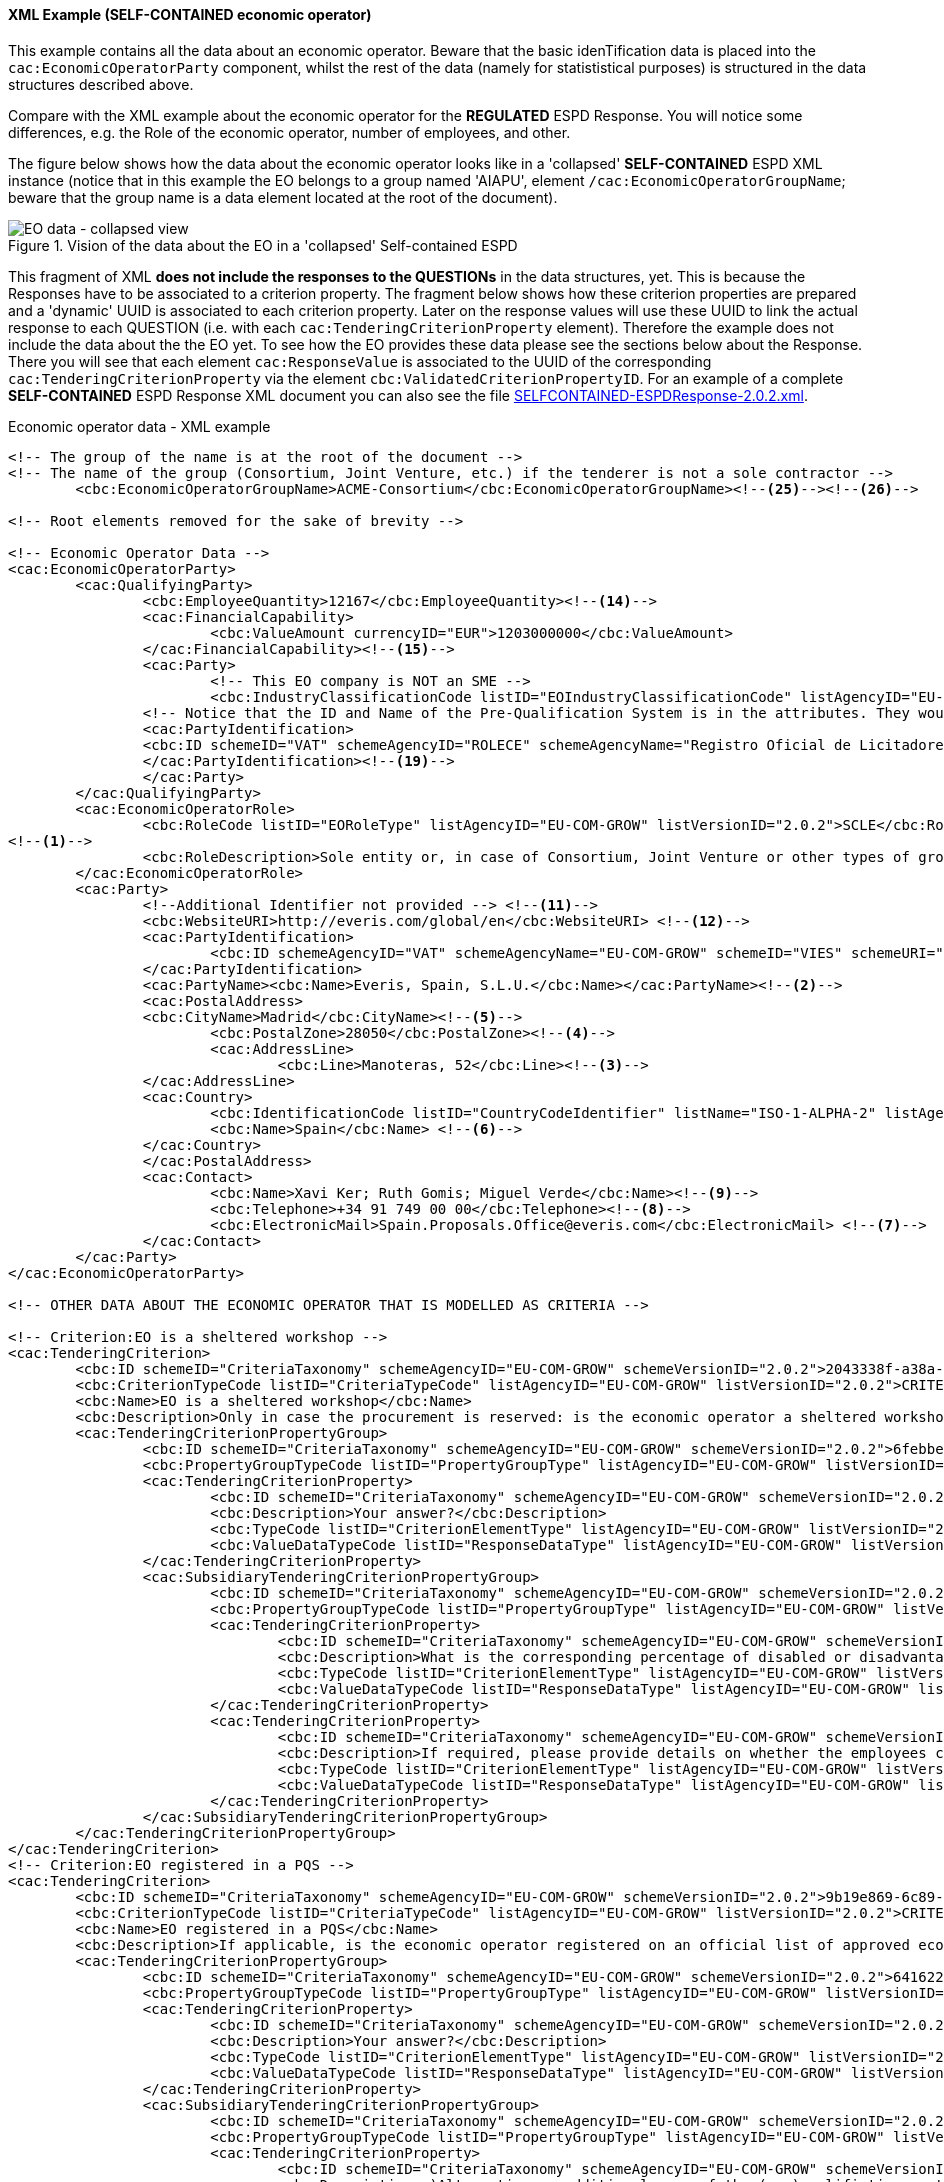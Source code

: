 
==== XML Example (SELF-CONTAINED economic operator)
This example contains all the data about an economic operator. Beware that the basic idenTification data is placed into the `cac:EconomicOperatorParty` component, whilst the rest of the data (namely for statististical purposes) is structured in the data structures described above.

Compare with the XML example about the economic operator for the *REGULATED* ESPD Response. You will notice some differences, e.g. the Role of the economic operator, number of employees, and other.

The figure below shows how the data about the economic operator looks like in a 'collapsed' *SELF-CONTAINED* ESPD XML instance (notice that in this example the EO belongs to a group named 'AIAPU', element `/cac:EconomicOperatorGroupName`; beware that the group name is a data element located at the root of the document).

.Vision of the data about the EO in a 'collapsed' Self-contained ESPD 
image::SELFCONTAINED_EO_XML_Collapsed.png[EO data - collapsed view, alt="EO data - collapsed view", align="center"]

This fragment of XML *does not include the responses to the QUESTIONs* in the data structures, yet. This is because the Responses have to be associated to a criterion property. The fragment below shows how these criterion properties are prepared and a 'dynamic' UUID is associated to each criterion property.  Later on the response values will use these UUID to link the actual response to each QUESTION (i.e. with each `cac:TenderingCriterionProperty` element). Therefore the example does not include the data about the the EO yet. To see how the EO provides these data please see the sections below about the Response. There you will see that each element `cac:ResponseValue` is associated to the UUID of the corresponding `cac:TenderingCriterionProperty` via the element `cbc:ValidatedCriterionPropertyID`. For an example of a complete *SELF-CONTAINED* ESPD Response XML document you can also see the file link:{attachmentsdir}/xml/SELFCONTAINED-ESPDResponse-2.0.2.xml[SELFCONTAINED-ESPDResponse-2.0.2.xml].

.Economic operator data - XML example
[source,xml]
----
<!-- The group of the name is at the root of the document -->
<!-- The name of the group (Consortium, Joint Venture, etc.) if the tenderer is not a sole contractor -->
	<cbc:EconomicOperatorGroupName>ACME-Consortium</cbc:EconomicOperatorGroupName><!--25--><!--26-->
	
<!-- Root elements removed for the sake of brevity -->

<!-- Economic Operator Data -->
<cac:EconomicOperatorParty>
	<cac:QualifyingParty>
		<cbc:EmployeeQuantity>12167</cbc:EmployeeQuantity><!--14-->
		<cac:FinancialCapability>
			<cbc:ValueAmount currencyID="EUR">1203000000</cbc:ValueAmount>
		</cac:FinancialCapability><!--15-->
		<cac:Party>
			<!-- This EO company is NOT an SME -->
			<cbc:IndustryClassificationCode listID="EOIndustryClassificationCode" listAgencyID="EU-COM-GROW" listVersionID="2.0.2">LARGE</cbc:IndustryClassificationCode> <!--13-->
		<!-- Notice that the ID and Name of the Pre-Qualification System is in the attributes. They would be captured from e-Certis. -->
		<cac:PartyIdentification>
		<cbc:ID schemeID="VAT" schemeAgencyID="ROLECE" schemeAgencyName="Registro Oficial de Licitadores y Empresas Clasificadas del Estado">B82387770</cbc:ID>
		</cac:PartyIdentification><!--19-->
		</cac:Party>
	</cac:QualifyingParty>
	<cac:EconomicOperatorRole>
		<cbc:RoleCode listID="EORoleType" listAgencyID="EU-COM-GROW" listVersionID="2.0.2">SCLE</cbc:RoleCode>
<!--1-->
		<cbc:RoleDescription>Sole entity or, in case of Consortium, Joint Venture or other types of groups, the leader of the group.</cbc:RoleDescription>
	</cac:EconomicOperatorRole>
	<cac:Party>
		<!--Additional Identifier not provided --> <!--11-->
		<cbc:WebsiteURI>http://everis.com/global/en</cbc:WebsiteURI> <!--12-->
		<cac:PartyIdentification>
			<cbc:ID schemeAgencyID="VAT" schemeAgencyName="EU-COM-GROW" schemeID="VIES" schemeURI="http://ec.europa.eu/taxation_customs/vies/vieshome.do?locale=es" schemeName="VAT number">B82387770</cbc:ID><!--10-->
		</cac:PartyIdentification>
		<cac:PartyName><cbc:Name>Everis, Spain, S.L.U.</cbc:Name></cac:PartyName><!--2-->
		<cac:PostalAddress>
		<cbc:CityName>Madrid</cbc:CityName><!--5-->
			<cbc:PostalZone>28050</cbc:PostalZone><!--4-->
			<cac:AddressLine>
				<cbc:Line>Manoteras, 52</cbc:Line><!--3-->
		</cac:AddressLine>
		<cac:Country>
			<cbc:IdentificationCode listID="CountryCodeIdentifier" listName="ISO-1-ALPHA-2" listAgencyID="ISO" listVersionID="1.0">ES</cbc:IdentificationCode><!--6-->
			<cbc:Name>Spain</cbc:Name> <!--6-->
		</cac:Country>
		</cac:PostalAddress>
		<cac:Contact>
			<cbc:Name>Xavi Ker; Ruth Gomis; Miguel Verde</cbc:Name><!--9-->
			<cbc:Telephone>+34 91 749 00 00</cbc:Telephone><!--8-->
			<cbc:ElectronicMail>Spain.Proposals.Office@everis.com</cbc:ElectronicMail> <!--7-->
		</cac:Contact>
	</cac:Party>
</cac:EconomicOperatorParty>

<!-- OTHER DATA ABOUT THE ECONOMIC OPERATOR THAT IS MODELLED AS CRITERIA -->

<!-- Criterion:EO is a sheltered workshop -->
<cac:TenderingCriterion>
	<cbc:ID schemeID="CriteriaTaxonomy" schemeAgencyID="EU-COM-GROW" schemeVersionID="2.0.2">2043338f-a38a-490b-b3ec-2607cb25a017</cbc:ID>
	<cbc:CriterionTypeCode listID="CriteriaTypeCode" listAgencyID="EU-COM-GROW" listVersionID="2.0.2">CRITERION.OTHER.EO_DATA.SHELTERED_WORKSHOP</cbc:CriterionTypeCode>
	<cbc:Name>EO is a sheltered workshop</cbc:Name>
	<cbc:Description>Only in case the procurement is reserved: is the economic operator a sheltered workshop, a 'social business' or will it provide for the performance of the contract in the context of sheltered employment programmes?</cbc:Description> <!--16-->
	<cac:TenderingCriterionPropertyGroup>
		<cbc:ID schemeID="CriteriaTaxonomy" schemeAgencyID="EU-COM-GROW" schemeVersionID="2.0.2">6febbe4a-e715-427c-a2b1-19cfabadaef0</cbc:ID>
		<cbc:PropertyGroupTypeCode listID="PropertyGroupType" listAgencyID="EU-COM-GROW" listVersionID="2.0.2">ON*</cbc:PropertyGroupTypeCode>
		<cac:TenderingCriterionProperty>
			<cbc:ID schemeID="CriteriaTaxonomy" schemeAgencyID="EU-COM-GROW" schemeVersionID="2.0.2">8d47e12d-2346-41d8-82fe-afb22ebbd791</cbc:ID>
			<cbc:Description>Your answer?</cbc:Description>
			<cbc:TypeCode listID="CriterionElementType" listAgencyID="EU-COM-GROW" listVersionID="2.0.2">QUESTION</cbc:TypeCode>
			<cbc:ValueDataTypeCode listID="ResponseDataType" listAgencyID="EU-COM-GROW" listVersionID="2.0.2">INDICATOR</cbc:ValueDataTypeCode>
		</cac:TenderingCriterionProperty>
		<cac:SubsidiaryTenderingCriterionPropertyGroup>
			<cbc:ID schemeID="CriteriaTaxonomy" schemeAgencyID="EU-COM-GROW" schemeVersionID="2.0.2">a5e33369-e2b5-45f7-9969-ddb1c3ae17c8</cbc:ID>
			<cbc:PropertyGroupTypeCode listID="PropertyGroupType" listAgencyID="EU-COM-GROW" listVersionID="2.0.2">ONTRUE</cbc:PropertyGroupTypeCode>
			<cac:TenderingCriterionProperty>
				<cbc:ID schemeID="CriteriaTaxonomy" schemeAgencyID="EU-COM-GROW" schemeVersionID="2.0.2">031953ad-2f92-4fca-a482-7b8efb7035a7</cbc:ID>
				<cbc:Description>What is the corresponding percentage of disabled or disadvantaged workers?</cbc:Description> <!--16-->
				<cbc:TypeCode listID="CriterionElementType" listAgencyID="EU-COM-GROW" listVersionID="2.0.2">QUESTION</cbc:TypeCode>
				<cbc:ValueDataTypeCode listID="ResponseDataType" listAgencyID="EU-COM-GROW" listVersionID="2.0.2">PERCENTAGE</cbc:ValueDataTypeCode><!--16-->
			</cac:TenderingCriterionProperty>
			<cac:TenderingCriterionProperty>
				<cbc:ID schemeID="CriteriaTaxonomy" schemeAgencyID="EU-COM-GROW" schemeVersionID="2.0.2">6e2f7c96-61ac-443b-9039-c45fa3a3e595</cbc:ID>
				<cbc:Description>If required, please provide details on whether the employees concerned belong to a specific category of disabled or disadvantaged workers?</cbc:Description><!--16-->
				<cbc:TypeCode listID="CriterionElementType" listAgencyID="EU-COM-GROW" listVersionID="2.0.2">QUESTION</cbc:TypeCode>
				<cbc:ValueDataTypeCode listID="ResponseDataType" listAgencyID="EU-COM-GROW" listVersionID="2.0.2">DESCRIPTION</cbc:ValueDataTypeCode>
			</cac:TenderingCriterionProperty>
		</cac:SubsidiaryTenderingCriterionPropertyGroup>
	</cac:TenderingCriterionPropertyGroup>
</cac:TenderingCriterion>
<!-- Criterion:EO registered in a PQS -->
<cac:TenderingCriterion>
	<cbc:ID schemeID="CriteriaTaxonomy" schemeAgencyID="EU-COM-GROW" schemeVersionID="2.0.2">9b19e869-6c89-4cc4-bd6c-ac9ca8602165</cbc:ID>
	<cbc:CriterionTypeCode listID="CriteriaTypeCode" listAgencyID="EU-COM-GROW" listVersionID="2.0.2">CRITERION.OTHER.EO_DATA.REGISTERED_IN_OFFICIAL_LIST</cbc:CriterionTypeCode>
	<cbc:Name>EO registered in a PQS</cbc:Name>
	<cbc:Description>If applicable, is the economic operator registered on an official list of approved economic operators or does it have an equivalent certificate (e.g. under a national (pre)qualification system)?</cbc:Description><!--17-->
	<cac:TenderingCriterionPropertyGroup>
		<cbc:ID schemeID="CriteriaTaxonomy" schemeAgencyID="EU-COM-GROW" schemeVersionID="2.0.2">64162276-7014-408f-a9af-080426bfe1fd</cbc:ID>
		<cbc:PropertyGroupTypeCode listID="PropertyGroupType" listAgencyID="EU-COM-GROW" listVersionID="2.0.2">ON*</cbc:PropertyGroupTypeCode>
		<cac:TenderingCriterionProperty>
			<cbc:ID schemeID="CriteriaTaxonomy" schemeAgencyID="EU-COM-GROW" schemeVersionID="2.0.2">343b5c92-2a5f-4ef7-9d8a-41c8e7b70aa7</cbc:ID>
			<cbc:Description>Your answer?</cbc:Description>
			<cbc:TypeCode listID="CriterionElementType" listAgencyID="EU-COM-GROW" listVersionID="2.0.2">QUESTION</cbc:TypeCode>
			<cbc:ValueDataTypeCode listID="ResponseDataType" listAgencyID="EU-COM-GROW" listVersionID="2.0.2">INDICATOR</cbc:ValueDataTypeCode>
		</cac:TenderingCriterionProperty>
		<cac:SubsidiaryTenderingCriterionPropertyGroup>
			<cbc:ID schemeID="CriteriaTaxonomy" schemeAgencyID="EU-COM-GROW" schemeVersionID="2.0.2">7458d42a-e581-4640-9283-34ceb3ad4345</cbc:ID>
			<cbc:PropertyGroupTypeCode listID="PropertyGroupType" listAgencyID="EU-COM-GROW" listVersionID="2.0.2">ONTRUE</cbc:PropertyGroupTypeCode>
			<cac:TenderingCriterionProperty>
				<cbc:ID schemeID="CriteriaTaxonomy" schemeAgencyID="EU-COM-GROW" schemeVersionID="2.0.2">9f5528c1-6f7f-41e0-9287-054a0bef2f9f</cbc:ID>
				<cbc:Description>a)Alternative or additional name of the (pre)qualifiction system</cbc:Description><!--18-->
				<cbc:TypeCode listID="CriterionElementType" listAgencyID="EU-COM-GROW" listVersionID="2.0.2">QUESTION</cbc:TypeCode>
				<cbc:ValueDataTypeCode listID="ResponseDataType" listAgencyID="EU-COM-GROW" listVersionID="2.0.2">DESCRIPTION</cbc:ValueDataTypeCode>
			</cac:TenderingCriterionProperty>
			<cac:TenderingCriterionProperty>
				<cbc:ID schemeID="CriteriaTaxonomy" schemeAgencyID="EU-COM-GROW" schemeVersionID="2.0.2">3eb9b248-21de-47fa-9aa2-e34d0bf1d32c</cbc:ID>
				<cbc:Description>c) Please state the references on which the registration or certification is based, and, where applicable, the classification obtained in the official list</cbc:Description><!--20-->
				<cbc:TypeCode listID="CriterionElementType" listAgencyID="EU-COM-GROW" listVersionID="2.0.2">QUESTION</cbc:TypeCode>
				<cbc:ValueDataTypeCode listID="ResponseDataType" listAgencyID="EU-COM-GROW" listVersionID="2.0.2">DESCRIPTION</cbc:ValueDataTypeCode>
			</cac:TenderingCriterionProperty>
			<cac:TenderingCriterionProperty>
				<cbc:ID schemeID="CriteriaTaxonomy" schemeAgencyID="EU-COM-GROW" schemeVersionID="2.0.2">f6109977-1e25-4926-85f5-813db5c113d5</cbc:ID>
				<cbc:Description>d) Does the registration or certification cover all of the required selection criteria?</cbc:Description> <!--21-->
				<cbc:TypeCode listID="CriterionElementType" listAgencyID="EU-COM-GROW" listVersionID="2.0.2">QUESTION</cbc:TypeCode>
				<cbc:ValueDataTypeCode listID="ResponseDataType" listAgencyID="EU-COM-GROW" listVersionID="2.0.2">INDICATOR</cbc:ValueDataTypeCode>
			</cac:TenderingCriterionProperty>
		</cac:SubsidiaryTenderingCriterionPropertyGroup>
	</cac:TenderingCriterionPropertyGroup>
</cac:TenderingCriterion>
<!-- Criterion:EO together with others -->
<cac:TenderingCriterion>
	<cbc:ID schemeID="CriteriaTaxonomy" schemeAgencyID="EU-COM-GROW" schemeVersionID="2.0.2">ee51100f-8e3e-40c9-8f8b-57d5a15be1f2</cbc:ID>
	<cbc:CriterionTypeCode listID="CriteriaTypeCode" listAgencyID="EU-COM-GROW" listVersionID="2.0.2">CRITERION.OTHER.EO_DATA.TOGETHER_WITH_OTHERS</cbc:CriterionTypeCode>
	<cbc:Name>EO together with others</cbc:Name>
	<cbc:Description>Is the economic operator participating in the procurement procedure together with others?</cbc:Description><!--24-->
	<cac:TenderingCriterionPropertyGroup>
		<cbc:ID schemeID="CriteriaTaxonomy" schemeAgencyID="EU-COM-GROW" schemeVersionID="2.0.2">d939f2c6-ba25-4dc4-889c-11d1853add19</cbc:ID>
		<cbc:PropertyGroupTypeCode listID="PropertyGroupType" listAgencyID="EU-COM-GROW" listVersionID="2.0.2">ON*</cbc:PropertyGroupTypeCode>
		<cac:TenderingCriterionProperty>
			<cbc:ID schemeID="CriteriaTaxonomy" schemeAgencyID="EU-COM-GROW" schemeVersionID="2.0.2">89f59f77-2dff-4463-8eef-269fdf455ae9</cbc:ID>
			<cbc:Description>Name of the economic operator in the group</cbc:Description><!--28-->
			<cbc:TypeCode listID="CriterionElementType" listAgencyID="EU-COM-GROW" listVersionID="2.0.2">QUESTION</cbc:TypeCode>
			<cbc:ValueDataTypeCode listID="ResponseDataType" listAgencyID="EU-COM-GROW" listVersionID="2.0.2">DESCRIPTION</cbc:ValueDataTypeCode>
		</cac:TenderingCriterionProperty>
		<cac:TenderingCriterionProperty>
			<cbc:ID schemeID="CriteriaTaxonomy" schemeAgencyID="EU-COM-GROW" schemeVersionID="2.0.2">1fa05728-308f-43b0-b547-c903ffb0a8af</cbc:ID>
			<cbc:Description>ID of the economic operator</cbc:Description><!--29-->
			<cbc:TypeCode listID="CriterionElementType" listAgencyID="EU-COM-GROW" listVersionID="2.0.2">QUESTION</cbc:TypeCode>
			<cbc:ValueDataTypeCode listID="ResponseDataType" listAgencyID="EU-COM-GROW" listVersionID="2.0.2">IDENTIFIER</cbc:ValueDataTypeCode>
		</cac:TenderingCriterionProperty>
		<cac:TenderingCriterionProperty>
			<cbc:ID schemeID="CriteriaTaxonomy" schemeAgencyID="EU-COM-GROW" schemeVersionID="2.0.2">8b7e09d3-f537-43ec-85dc-32d6ad9bccd8</cbc:ID>
			<cbc:Description>Activity of the economic operator (for this specific procedure)</cbc:Description><!--30-->
			<cbc:TypeCode listID="CriterionElementType" listAgencyID="EU-COM-GROW" listVersionID="2.0.2">QUESTION</cbc:TypeCode>
			<cbc:ValueDataTypeCode listID="ResponseDataType" listAgencyID="EU-COM-GROW" listVersionID="2.0.2">DESCRIPTION</cbc:ValueDataTypeCode>
		</cac:TenderingCriterionProperty>
	</cac:TenderingCriterionPropertyGroup>
</cac:TenderingCriterion>
<!-- Criterion:Lots the EO tenders to -->
<cac:TenderingCriterion>
	<cbc:ID schemeID="CriteriaTaxonomy" schemeAgencyID="EU-COM-GROW" schemeVersionID="2.0.2">8b9700b7-b13c-41e6-a220-6bbf8d5fab31</cbc:ID>
	<cbc:CriterionTypeCode listID="CriteriaTypeCode" listAgencyID="EU-COM-GROW" listVersionID="2.0.2">CRITERION.OTHER.EO_DATA.LOTS_TENDERED</cbc:CriterionTypeCode>
	<cbc:Name>Lots the EO tenders to</cbc:Name>
	<cbc:Description>Lots selected by the economic operator</cbc:Description><!--27-->
	<cac:TenderingCriterionPropertyGroup>
		<cbc:ID schemeID="CriteriaTaxonomy" schemeAgencyID="EU-COM-GROW" schemeVersionID="2.0.2">289f39b3-2a15-421a-8050-a29858031f35</cbc:ID>
		<cbc:PropertyGroupTypeCode listID="PropertyGroupType" listAgencyID="EU-COM-GROW" listVersionID="2.0.2">ON*</cbc:PropertyGroupTypeCode>
		<cac:TenderingCriterionProperty>
			<cbc:ID schemeID="CriteriaTaxonomy" schemeAgencyID="EU-COM-GROW" schemeVersionID="2.0.2">ca0e6adb-a8a3-40f0-9ffa-f9f0b3d95e31</cbc:ID>
			<cbc:Description>Lot ID</cbc:Description> <!--27-->
			<cbc:TypeCode listID="CriterionElementType" listAgencyID="EU-COM-GROW" listVersionID="2.0.2">QUESTION</cbc:TypeCode>
			<cbc:ValueDataTypeCode listID="ResponseDataType" listAgencyID="EU-COM-GROW" listVersionID="2.0.2">IDENTIFIER</cbc:ValueDataTypeCode>
		</cac:TenderingCriterionProperty>
	</cac:TenderingCriterionPropertyGroup>
</cac:TenderingCriterion>
<!-- Criterion:Contributions certificates -->
<cac:TenderingCriterion>
	<cbc:ID schemeID="CriteriaTaxonomy" schemeAgencyID="EU-COM-GROW" schemeVersionID="2.0.2">5a8dea31-5db9-4e03-862b-07810aa6a7fd</cbc:ID>
	<cbc:CriterionTypeCode listID="CriteriaTypeCode" listAgencyID="EU-COM-GROW" listVersionID="2.0.2">CRITERION.OTHER.EO_DATA.CONTRIBUTIONS_CERTIFICATES</cbc:CriterionTypeCode>
	<cbc:Name>Contributions certificates</cbc:Name>
	<cbc:Description>Will the economic operator be able to provide a certificate with regard to the payment of social security contributions and taxes or provide information enabling the contracting authority or contracting entity to obtaining it directly by accessing a national database in any Member State that is available free of charge?</cbc:Description><!--22-->
	<cac:TenderingCriterionPropertyGroup>
		<cbc:ID schemeID="CriteriaTaxonomy" schemeAgencyID="EU-COM-GROW" schemeVersionID="2.0.2">289f39b3-2a15-421a-8050-a29858031f35</cbc:ID>
		<cbc:PropertyGroupTypeCode listID="PropertyGroupType" listAgencyID="EU-COM-GROW" listVersionID="2.0.2">ON*</cbc:PropertyGroupTypeCode>
		<cac:TenderingCriterionProperty>
			<cbc:ID schemeID="CriteriaTaxonomy" schemeAgencyID="EU-COM-GROW" schemeVersionID="2.0.2">c4f182c7-5c47-4a82-9a0c-8f71f84c35a0</cbc:ID>
			<cbc:Description>Your answer?</cbc:Description>
			<cbc:TypeCode listID="CriterionElementType" listAgencyID="EU-COM-GROW" listVersionID="2.0.2">QUESTION</cbc:TypeCode>
			<cbc:ValueDataTypeCode listID="ResponseDataType" listAgencyID="EU-COM-GROW" listVersionID="2.0.2">INDICATOR</cbc:ValueDataTypeCode>
		</cac:TenderingCriterionProperty>
		<cac:SubsidiaryTenderingCriterionPropertyGroup>
			<cbc:ID schemeID="CriteriaTaxonomy" schemeAgencyID="EU-COM-GROW" schemeVersionID="2.0.2">7458d42a-e581-4640-9283-34ceb3ad4345</cbc:ID>
			<cbc:PropertyGroupTypeCode listID="PropertyGroupType" listAgencyID="EU-COM-GROW" listVersionID="2.0.2">ON*</cbc:PropertyGroupTypeCode>
			<cac:TenderingCriterionProperty>
				<cbc:ID schemeID="CriteriaTaxonomy" schemeAgencyID="EU-COM-GROW" schemeVersionID="2.0.2">fb15e5ec-b67f-4fea-8422-c55347078b25</cbc:ID>
				<cbc:Description>Is this information available electronically?</cbc:Description><!--23-->
				<cbc:TypeCode listID="CriterionElementType" listAgencyID="EU-COM-GROW" listVersionID="2.0.2">QUESTION</cbc:TypeCode>
				<cbc:ValueDataTypeCode listID="ResponseDataType" listAgencyID="EU-COM-GROW" listVersionID="2.0.2">INDICATOR</cbc:ValueDataTypeCode>
			</cac:TenderingCriterionProperty>
			<cac:SubsidiaryTenderingCriterionPropertyGroup>
				<cbc:ID schemeID="CriteriaTaxonomy" schemeAgencyID="EU-COM-GROW" schemeVersionID="2.0.2">41dd2e9b-1bfd-44c7-93ee-56bd74a4334b</cbc:ID>
				<cbc:PropertyGroupTypeCode listID="PropertyGroupType" listAgencyID="EU-COM-GROW" listVersionID="2.0.2">ONTRUE</cbc:PropertyGroupTypeCode>
				<cac:TenderingCriterionProperty>
					<cbc:ID schemeID="CriteriaTaxonomy" schemeAgencyID="EU-COM-GROW" schemeVersionID="2.0.2">191b34a8-5af0-4d53-b431-4ecd624218ea</cbc:ID>
					<cbc:Description>Evidence supplied</cbc:Description>
					<cbc:TypeCode listID="CriterionElementType" listAgencyID="EU-COM-GROW" listVersionID="2.0.2">QUESTION</cbc:TypeCode>
					<cbc:ValueDataTypeCode listID="ResponseDataType" listAgencyID="EU-COM-GROW" listVersionID="2.0.2">EVIDENCE_IDENTIFIER</cbc:ValueDataTypeCode>
				</cac:TenderingCriterionProperty>
			</cac:SubsidiaryTenderingCriterionPropertyGroup>
		</cac:SubsidiaryTenderingCriterionPropertyGroup>
	</cac:TenderingCriterionPropertyGroup>
</cac:TenderingCriterion>
<!-- Criterion:Relied on entities -->
<cac:TenderingCriterion>
	<cbc:ID schemeID="CriteriaTaxonomy" schemeAgencyID="EU-COM-GROW" schemeVersionID="2.0.2">0d62c6ed-f074-4fcf-8e9f-f691351d52ad</cbc:ID>
	<cbc:CriterionTypeCode listID="CriteriaTypeCode" listAgencyID="EU-COM-GROW" listVersionID="2.0.2">CRITERION.OTHER.EO_DATA.RELIES_ON_OTHER_CAPACITIES</cbc:CriterionTypeCode>
	<cbc:Name>Relied on entities</cbc:Name>
	<cbc:Description>Does the economic operator rely on the capacities of other entities in order to meet the selection criteria set out under Part IV and the criteria and rules (if any) set out under Part V below?</cbc:Description><!--31-->	
	<cac:TenderingCriterionPropertyGroup>
		<cbc:ID schemeID="CriteriaTaxonomy" schemeAgencyID="EU-COM-GROW" schemeVersionID="2.0.2">289f39b3-2a15-421a-8050-a29858031f35</cbc:ID>
		<cbc:PropertyGroupTypeCode listID="PropertyGroupType" listAgencyID="EU-COM-GROW" listVersionID="2.0.2">ON*</cbc:PropertyGroupTypeCode>
		<cac:TenderingCriterionProperty>
			<cbc:ID schemeID="CriteriaTaxonomy" schemeAgencyID="EU-COM-GROW" schemeVersionID="2.0.2">66dd1394-b278-4ee7-b589-e6d750024d16</cbc:ID>
			<cbc:Description>Your answer?</cbc:Description>
			<cbc:TypeCode listID="CriterionElementType" listAgencyID="EU-COM-GROW" listVersionID="2.0.2">QUESTION</cbc:TypeCode>
			<cbc:ValueDataTypeCode listID="ResponseDataType" listAgencyID="EU-COM-GROW" listVersionID="2.0.2">INDICATOR</cbc:ValueDataTypeCode>
		</cac:TenderingCriterionProperty>
		<cac:SubsidiaryTenderingCriterionPropertyGroup>
			<cbc:ID schemeID="CriteriaTaxonomy" schemeAgencyID="EU-COM-GROW" schemeVersionID="2.0.2">50e9a74e-969e-4d79-8e19-8af71cb7c54a</cbc:ID>
			<cbc:PropertyGroupTypeCode listID="PropertyGroupType" listAgencyID="EU-COM-GROW" listVersionID="2.0.2">ONTRUE</cbc:PropertyGroupTypeCode>
			<cac:TenderingCriterionProperty>
				<cbc:ID schemeID="CriteriaTaxonomy" schemeAgencyID="EU-COM-GROW" schemeVersionID="2.0.2">1f24933d-6b65-439a-98a7-f235a46ee895</cbc:ID>
				<cbc:Description>Name of the entity</cbc:Description><!--32-->
				<cbc:TypeCode listID="CriterionElementType" listAgencyID="EU-COM-GROW" listVersionID="2.0.2">QUESTION</cbc:TypeCode>
				<cbc:ValueDataTypeCode listID="ResponseDataType" listAgencyID="EU-COM-GROW" listVersionID="2.0.2"/>
			</cac:TenderingCriterionProperty>
			<cac:TenderingCriterionProperty>
				<cbc:ID schemeID="CriteriaTaxonomy" schemeAgencyID="EU-COM-GROW" schemeVersionID="2.0.2">55b05d39-56b4-4d1f-8af5-9340a071b1bc</cbc:ID>
				<cbc:Description>ID of the entity</cbc:Description><!--33-->
				<cbc:TypeCode listID="CriterionElementType" listAgencyID="EU-COM-GROW" listVersionID="2.0.2">QUESTION</cbc:TypeCode>
				<cbc:ValueDataTypeCode listID="ResponseDataType" listAgencyID="EU-COM-GROW" listVersionID="2.0.2"/>
			</cac:TenderingCriterionProperty>
			<cac:TenderingCriterionProperty>
				<cbc:ID schemeID="CriteriaTaxonomy" schemeAgencyID="EU-COM-GROW" schemeVersionID="2.0.2">024a5f37-6c39-4c20-8dc0-be55b736f310</cbc:ID>
				<cbc:Description>Activity of the entity (for this specific procedure)</cbc:Description><!--34-->
				<cbc:TypeCode listID="CriterionElementType" listAgencyID="EU-COM-GROW" listVersionID="2.0.2">QUESTION</cbc:TypeCode>
				<cbc:ValueDataTypeCode listID="ResponseDataType" listAgencyID="EU-COM-GROW" listVersionID="2.0.2"/>
			</cac:TenderingCriterionProperty>
		</cac:SubsidiaryTenderingCriterionPropertyGroup>
	</cac:TenderingCriterionPropertyGroup>
</cac:TenderingCriterion>
<!-- Criterion:Not relied on entities -->
<cac:TenderingCriterion>
	<cbc:ID schemeID="CriteriaTaxonomy" schemeAgencyID="EU-COM-GROW" schemeVersionID="2.0.2">72c0c4b1-ca50-4667-9487-461f3eed4ed7</cbc:ID>
	<cbc:CriterionTypeCode listID="CriteriaTypeCode" listAgencyID="EU-COM-GROW" listVersionID="2.0.2">CRITERION.OTHER.EO_DATA.SUBCONTRACTS_WITH_THIRD_PARTIES</cbc:CriterionTypeCode>
	<cbc:Name>Not relied on entities</cbc:Name>
	<cbc:Description>Does the economic operator intend to subcontract any share of the contract to third parties?</cbc:Description><!--35-->
	<cac:TenderingCriterionPropertyGroup>
		<cbc:ID schemeID="CriteriaTaxonomy" schemeAgencyID="EU-COM-GROW" schemeVersionID="2.0.2">289f39b3-2a15-421a-8050-a29858031f35</cbc:ID>
		<cbc:PropertyGroupTypeCode listID="PropertyGroupType" listAgencyID="EU-COM-GROW" listVersionID="2.0.2">ON*</cbc:PropertyGroupTypeCode>
		<cac:TenderingCriterionProperty>
			<cbc:ID schemeID="CriteriaTaxonomy" schemeAgencyID="EU-COM-GROW" schemeVersionID="2.0.2">2f7f9459-c020-4b89-8b27-4e52f25242ce</cbc:ID>
			<cbc:Description>Your answer?</cbc:Description>
			<cbc:TypeCode listID="CriterionElementType" listAgencyID="EU-COM-GROW" listVersionID="2.0.2">QUESTION</cbc:TypeCode>
			<cbc:ValueDataTypeCode listID="ResponseDataType" listAgencyID="EU-COM-GROW" listVersionID="2.0.2">INDICATOR</cbc:ValueDataTypeCode>
		</cac:TenderingCriterionProperty>
		<cac:SubsidiaryTenderingCriterionPropertyGroup>
			<cbc:ID schemeID="CriteriaTaxonomy" schemeAgencyID="EU-COM-GROW" schemeVersionID="2.0.2">50e9a74e-969e-4d79-8e19-8af71cb7c54a</cbc:ID>
			<cbc:PropertyGroupTypeCode listID="PropertyGroupType" listAgencyID="EU-COM-GROW" listVersionID="2.0.2">ONTRUE</cbc:PropertyGroupTypeCode>
			<cac:TenderingCriterionProperty>
				<cbc:ID schemeID="CriteriaTaxonomy" schemeAgencyID="EU-COM-GROW" schemeVersionID="2.0.2">3fb6d7cc-f605-4eda-80f0-045dcb2c540a</cbc:ID>
				<cbc:Description>Name of the subcontractor</cbc:Description><!--36-->
				<cbc:TypeCode listID="CriterionElementType" listAgencyID="EU-COM-GROW" listVersionID="2.0.2">QUESTION</cbc:TypeCode>
				<cbc:ValueDataTypeCode listID="ResponseDataType" listAgencyID="EU-COM-GROW" listVersionID="2.0.2"/>
			</cac:TenderingCriterionProperty>
			<cac:TenderingCriterionProperty>
				<cbc:ID schemeID="CriteriaTaxonomy" schemeAgencyID="EU-COM-GROW" schemeVersionID="2.0.2">c186fefa-1923-4dbd-85a7-8a007bb75e2c</cbc:ID>
				<cbc:Description>ID of the subcontractor</cbc:Description> <!--37-->
				<cbc:TypeCode listID="CriterionElementType" listAgencyID="EU-COM-GROW" listVersionID="2.0.2">QUESTION</cbc:TypeCode>
				<cbc:ValueDataTypeCode listID="ResponseDataType" listAgencyID="EU-COM-GROW" listVersionID="2.0.2"/>
			</cac:TenderingCriterionProperty>
			<cac:TenderingCriterionProperty>
				<cbc:ID schemeID="CriteriaTaxonomy" schemeAgencyID="EU-COM-GROW" schemeVersionID="2.0.2">98e3401b-4024-4a60-98d2-9e9ad0ba2814</cbc:ID>
				<cbc:Description>Activity of the entity (for this specific procedure)</cbc:Description><!--38-->
				<cbc:TypeCode listID="CriterionElementType" listAgencyID="EU-COM-GROW" listVersionID="2.0.2">QUESTION</cbc:TypeCode>
				<cbc:ValueDataTypeCode listID="ResponseDataType" listAgencyID="EU-COM-GROW" listVersionID="2.0.2"/>
			</cac:TenderingCriterionProperty>
		</cac:SubsidiaryTenderingCriterionPropertyGroup>
	</cac:TenderingCriterionPropertyGroup>
</cac:TenderingCriterion>

<!-- EO DATA ENDS HERE -->

<!-- EXCLUSION CRITERIA START HERE -->

<!-- Exclusion and selection Criteria, Responses and Evidences removed for the sake of brevity -->
----
<1> Role of the economic operator. The values are defined in the Code List link:{attachmentsdir}/cl/ods/ESPD-CodeLists-V2.0.2.ods[EORoleType]. The selection of the value `SCLE` determines whether the data about the relied-on and not-relied-on entities is instantiated in this XML. In this case, as the value is `SCLE` these data is present in the XML document.
<2> Name of the economic operator. A text field.
<3> Street and number of the economic operator. Notice that the `cac:AddressLine` element is used instead of `cbc:StreetnName` and `cbc:BuildingNumber`. This is because name and number are not split in two fields. 
<4> Postcode (zip code) of the EO. A text field. Either the GUI and/or an external Schematron rule could be implemented to control the pattern of this text.
<5> City, the name of the town of the EO. Applications could check whether the town exists in the country.
<6> Country, only the country code identifier is needed. In this example the description is also used, but is redundant. Software applications should be able to, based on the language of the user, retrieve the name of the country based on the country code.
<7> E-mail address of the EO. A text field. Either the GUI and/or an external Schematron rule could be implemented to control the pattern of this text.
<8> Telephone of the EO. A text field. Either the GUI and/or an external Schematron rule could be implemented to control the pattern of this text.
<9> A coma separated list of persons of contact.
<10> The VAT number of the EO. Notice how the attributes of the `cbc:ID` element are used: they respect the information requirements established for the identification of the EO (see requirements at the beginning of the section).
<11> Additional identifier. In this example it is not used, thus the absence of the element.
<12> Internet address, normally the official web-site of the EO.
<13> Code to identify the type of the company (micro, small, medium, SME, Large). Notice the use of the Code List link:{attachmentsdir}/cl/ods/ESPD-CodeLists-V2.0.2.ods[EOIndustryClassificationCode] (for statistical purposes).
<14> Number of employees of the EO's company. Do not use separators. The software application should take care of the formatting (for statistical purposes).
<15> Indicative turnover of the EO's company (for statistical purposes).
<16> Set of data about a sheltered workshop.
<17> Set of data about a (pre)qualification system (PQS) where the EO is registered.
<18> Alternative name of the PQS.
<19> The ID and name of the PQS are in principle to be captured from e-Certis and set in the attributes. If they are not available use the alternative name of the PQS (see previous note <18> and circle #18 in the mock-up).
<20> References used to get a classification in the PQS.
<21> Statement by the EO kept taken as a self-declaration: scope of the registration or certification in/by a PQS.
<22> Statement by the EO kept taken as a self-declaration: engagement to supply a certificate with regard to its social contributions (taxes and social security).
<23> Online location of the certificate, if available. A text field. Either the GUI and/or an external Schematron rule could be implemented to control the pattern of this text.
<24> Statement by the EO kept taken as a self-declaration: procurement procedure together with others.
<25> Statement by the EO kept taken as a self-declaration: part of a group. 
<26> If the previous question (note <25> and circle #25 of the mock-up) is answered with a *Yes* the name of the group is placed in the element `cbc:EconomicOperatorGroupName`. Beware that all the members and entities belonging to the group must provide in their respective ESPD Response *exactly* the same name. Special attention must be paid to the spelling so to ensure that the name of the group can be used as an identifier to link all the members and entities of the group.
<27> Lots the EO tenders to. See the responses in the next section to see how this list of Lots is constructed.
<28> Name of one member of the group. This EO is the Lead entity and therefore has to identify all the members of the group (ACME-Consortium, in this example). The EO will have to introduce as many groups of name, ID, and activity data as members has the group (except itself). 
<29> Identifier of the member. The ESPD-EDM preferred option is the VAT number. Notice in the response (in further sections) that the type of identifier goes to the attribute `schemeID` (see values in the Code List  
link:{attachmentsdir}/cl/ods/ESPD-CodeLists-V2.0.2.ods[EOIDType].
<30> Activity of the EO. Free-text field.
<31> Group of data about the relied-on entities. As this EO is the Lead entity it has to provide this data. Thus the instance of this data structure in this XML example. 
<32> Name of an entity. A free-text field.
<33> ID of the entity. The ESPD-EDM preferred option is the VAT number. Notice in the response (in further sections) that the type of identifier goes to the attribute `schemeID` (see values in the Code List  
link:{attachmentsdir}/cl/ods/ESPD-CodeLists-V2.0.2.ods[EOIDType].
<34> Activity of the entity. Free-text field.
<35> Group of data about the entities upon which the EO does not rely on. As this EO is the Lead entity it has to provide this data. Thus the instance of this data structure in this XML example.
<36> Name of a subcontractor. A free-text field.
<37> ID of a subcontractor. The ESPD-EDM preferred option is the VAT number. Notice in the response (in further sections) that the type of identifier goes to the attribute `schemeID` (see values in the Code List  
link:{attachmentsdir}/cl/ods/ESPD-CodeLists-V2.0.2.ods[EOIDType].
<38> Activity of the subcontractor. Free-text field.
